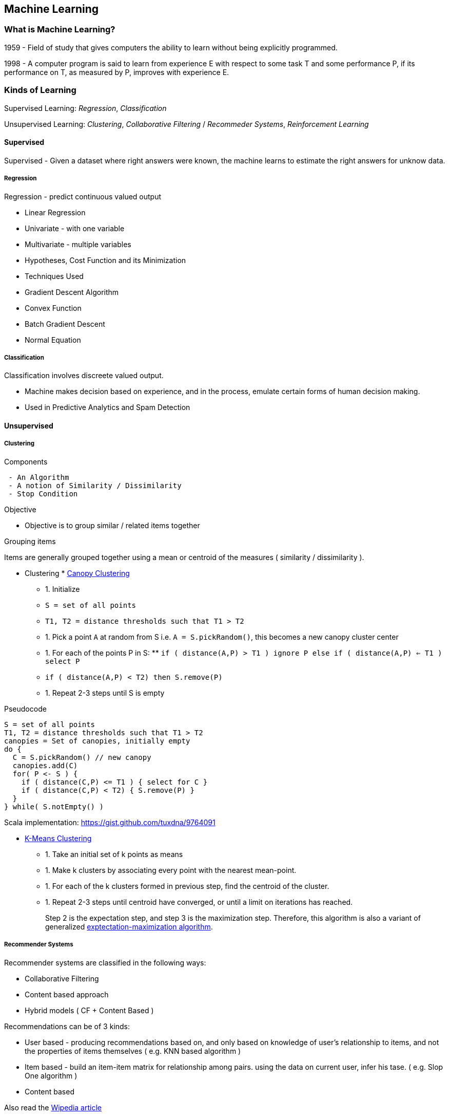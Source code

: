 
[[machine-learning]]
Machine Learning
----------------

[[what-is-machine-learning]]
What is Machine Learning?
~~~~~~~~~~~~~~~~~~~~~~~~~

1959 - Field of study that gives computers the ability to learn without
being explicitly programmed.

1998 - A computer program is said to learn from experience E with
respect to some task T and some performance P, if its performance on T,
as measured by P, improves with experience E.

[[kinds-of-learning]]
Kinds of Learning
~~~~~~~~~~~~~~~~~

Supervised Learning: _Regression_, _Classification_

Unsupervised Learning: _Clustering_, _Collaborative Filtering_ /
_Recommeder Systems_, _Reinforcement Learning_

[[supervised]]
Supervised
^^^^^^^^^^

Supervised - Given a dataset where right answers were known, the machine
learns to estimate the right answers for unknow data.

[[regression]]
Regression
++++++++++

Regression - predict continuous valued output

* Linear Regression
* Univariate - with one variable
* Multivariate - multiple variables
* Hypotheses, Cost Function and its Minimization
* Techniques Used
* Gradient Descent Algorithm
* Convex Function
* Batch Gradient Descent
* Normal Equation

[[classification]]
Classification
++++++++++++++

Classification involves discreete valued output.

* Machine makes decision based on experience, and in the process,
emulate certain forms of human decision making.
* Used in Predictive Analytics and Spam Detection

[[unsupervised]]
Unsupervised
^^^^^^^^^^^^

[[clustering]]
Clustering
++++++++++

[[components]]
Components

-----------------------------------------
 - An Algorithm
 - A notion of Similarity / Dissimilarity
 - Stop Condition
-----------------------------------------

[[objective]]
Objective

* Objective is to group similar / related items together

[[grouping-items]]
Grouping items

Items are generally grouped together using a mean or centroid of the
measures ( similarity / dissimilarity ).

* Clustering
*
https://cwiki.apache.org/confluence/display/MAHOUT/Canopy+Clustering[Canopy
Clustering]
** 1.  Initialize
** `S = set of all points`
** `T1, T2 = distance thresholds such that T1 > T2`
** 1.  Pick a point `A` at random from S i.e. `A = S.pickRandom()`, this
becomes a new canopy cluster center
** 1.  For each of the points P in S:
**
`if ( distance(A,P) > T1 ) ignore P else if ( distance(A,P) <= T1 ) select P`
** `if ( distance(A,P) < T2) then S.remove(P)`
** 1.  Repeat 2-3 steps until S is empty

Pseudocode

-----------------------------------------------
S = set of all points
T1, T2 = distance thresholds such that T1 > T2
canopies = Set of canopies, initially empty
do {
  C = S.pickRandom() // new canopy
  canopies.add(C)
  for( P <- S ) {
    if ( distance(C,P) <= T1 ) { select for C }
    if ( distance(C,P) < T2) { S.remove(P) }
  }
} while( S.notEmpty() )
-----------------------------------------------

Scala implementation: https://gist.github.com/tuxdna/9764091

* http://en.wikipedia.org/wiki/K-means_clustering[K-Means Clustering]
** 1.  Take an initial set of k points as means
** 1.  Make k clusters by associating every point with the nearest
mean-point.
** 1.  For each of the k clusters formed in previous step, find the
centroid of the cluster.
** 1.  Repeat 2-3 steps until centroid have converged, or until a limit
on iterations has reached.
+
Step 2 is the expectation step, and step 3 is the maximization step.
Therefore, this algorithm is also a variant of generalized
http://en.wikipedia.org/wiki/Expectation-maximization_algorithm[exptectation-maximization
algorithm].

[[recommender-systems]]
Recommender Systems
+++++++++++++++++++

Recommender systems are classified in the following ways:

* Collaborative Filtering
* Content based approach
* Hybrid models ( CF + Content Based )

Recommendations can be of 3 kinds:

* User based - producing recommendations based on, and only based on
knowledge of user's relationship to items, and not the properties of
items themselves ( e.g. KNN based algorithm )
* Item based - build an item-item matrix for relationship among pairs.
using the data on current user, infer his tase. ( e.g. Slop One
algorithm )
* Content based

Also read the
http://en.wikipedia.org/wiki/Collaborative_filtering[Wipedia article]

Challenges in Collaborative Filtering:

* data sparsity
* cold start
* scalabiliy
* synonyms
* grey sheep
* black sheep
* shilling attacks
* diversity

[[reinforcement-learning]]
Reinforcement Learning
++++++++++++++++++++++

TBD
